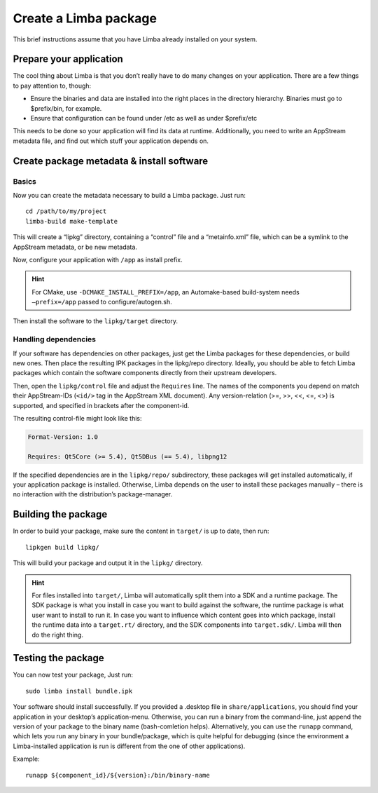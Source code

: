 Create a Limba package
**********************
.. highlight:: bash

This brief instructions assume that you have Limba already installed on your system.

Prepare your application
========================

The cool thing about Limba is that you don’t really have to do many changes on your application.
There are a few things to pay attention to, though:

* Ensure the binaries and data are installed into the right places in the directory hierarchy.
  Binaries must go to $prefix/bin, for example.
* Ensure that configuration can be found under /etc as well as under $prefix/etc

This needs to be done so your application will find its data at runtime.
Additionally, you need to write an AppStream metadata file, and find out which stuff your application depends on.


Create package metadata & install software
==========================================

Basics
------

Now you can create the metadata necessary to build a Limba package. Just run::

  cd /path/to/my/project
  limba-build make-template

This will create a “lipkg” directory, containing a “control” file and a “metainfo.xml” file, which can be a symlink to the
AppStream metadata, or be new metadata.

Now, configure your application with ``/app`` as install prefix.

.. hint::

   For CMake, use ``-DCMAKE_INSTALL_PREFIX=/app``, an Automake-based build-system
   needs ``–prefix=/app`` passed to configure/autogen.sh.

Then install the software to the ``lipkg/target`` directory.

Handling dependencies
---------------------

If your software has dependencies on other packages, just get the Limba packages for these dependencies,
or build new ones. Then place the resulting IPK packages in the lipkg/repo directory.
Ideally, you should be able to fetch Limba packages which contain the software components directly from their upstream developers.

Then, open the ``lipkg/control`` file and adjust the ``Requires`` line.
The names of the components you depend on match their AppStream-IDs (``<id/>`` tag in the AppStream XML document).
Any version-relation (>=, >>, <<, <=, <>) is supported, and specified in brackets after the component-id.

The resulting control-file might look like this:

.. code-block:: control

  Format-Version: 1.0

  Requires: Qt5Core (>= 5.4), Qt5DBus (== 5.4), libpng12

If the specified dependencies are in the ``lipkg/repo/`` subdirectory, these packages will get installed automatically, if your application package is installed.
Otherwise, Limba depends on the user to install these packages manually – there is no interaction with the distribution’s package-manager.


Building the package
====================

In order to build your package, make sure the content in ``target/`` is up to date, then run::

  lipkgen build lipkg/

This will build your package and output it in the ``lipkg/`` directory.

.. hint::

   For files installed into ``target/``, Limba will automatically split them into a SDK and a runtime package.
   The SDK package is what you install in case you want to build against the software, the runtime package is
   what user want to install to run it.
   In case you want to influence which content goes into which package, install the runtime data into a ``target.rt/``
   directory, and the SDK components into ``target.sdk/``. Limba will then do the right thing.


Testing the package
===================

You can now test your package, Just run::

  sudo limba install bundle.ipk

Your software should install successfully.
If you provided a .desktop file in ``share/applications``, you should find your application in your desktop’s application-menu.
Otherwise, you can run a binary from the command-line, just append the version of your package to the binary name (bash-comletion helps).
Alternatively, you can use the ``runapp`` command, which lets you run any binary in your bundle/package, which is quite helpful for debugging
(since the environment a Limba-installed application is run is different from the one of other applications).

Example::

  runapp ${component_id}/${version}:/bin/binary-name
